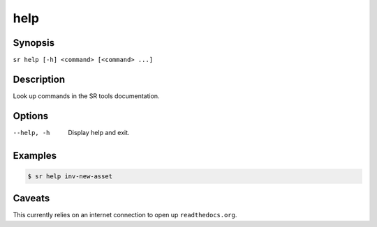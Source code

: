 help
====

Synopsis
--------

``sr help [-h] <command> [<command> ...]``

Description
-----------

Look up commands in the SR tools documentation.

Options
-------

--help, -h
    Display help and exit.

Examples
--------

.. code::

    $ sr help inv-new-asset

Caveats
-------

This currently relies on an internet connection to open up ``readthedocs.org``.

